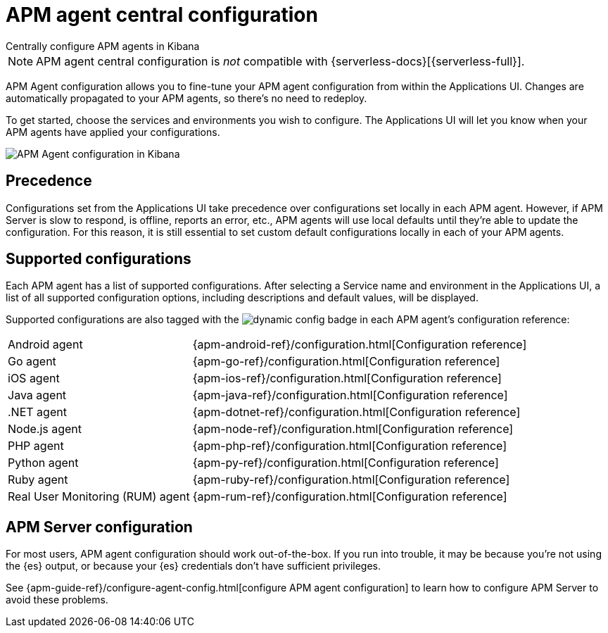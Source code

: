 [[apm-agent-configuration]]
= APM agent central configuration

++++
<titleabbrev>Centrally configure APM agents in Kibana</titleabbrev>
++++

[NOTE]
====
APM agent central configuration is _not_ compatible with {serverless-docs}[{serverless-full}].
====

APM Agent configuration allows you to fine-tune your APM agent configuration from within the Applications UI.
Changes are automatically propagated to your APM agents, so there's no need to redeploy.

To get started, choose the services and environments you wish to configure.
The Applications UI will let you know when your APM agents have applied your configurations.

[role="screenshot"]
image::./images/apm-agent-configuration.png[APM Agent configuration in Kibana]

[float]
== Precedence

Configurations set from the Applications UI take precedence over configurations set locally in each APM agent.
However, if APM Server is slow to respond, is offline, reports an error, etc.,
APM agents will use local defaults until they're able to update the configuration.
For this reason, it is still essential to set custom default configurations locally in each of your APM agents.

[float]
== Supported configurations

Each APM agent has a list of supported configurations.
After selecting a Service name and environment in the Applications UI,
a list of all supported configuration options,
including descriptions and default values, will be displayed.

Supported configurations are also tagged with the image:./images/dynamic-config.svg[] badge in each APM agent's configuration reference:

[horizontal]
Android agent:: {apm-android-ref}/configuration.html[Configuration reference]
Go agent:: {apm-go-ref}/configuration.html[Configuration reference]
iOS agent:: {apm-ios-ref}/configuration.html[Configuration reference]
Java agent:: {apm-java-ref}/configuration.html[Configuration reference]
.NET agent:: {apm-dotnet-ref}/configuration.html[Configuration reference]
Node.js agent:: {apm-node-ref}/configuration.html[Configuration reference]
PHP agent:: {apm-php-ref}/configuration.html[Configuration reference]
Python agent:: {apm-py-ref}/configuration.html[Configuration reference]
Ruby agent:: {apm-ruby-ref}/configuration.html[Configuration reference]
Real User Monitoring (RUM) agent:: {apm-rum-ref}/configuration.html[Configuration reference]

[float]
== APM Server configuration

For most users, APM agent configuration should work out-of-the-box.
If you run into trouble, it may be because you're not using the {es} output,
or because your {es} credentials don't have sufficient privileges.

See {apm-guide-ref}/configure-agent-config.html[configure APM agent configuration]
to learn how to configure APM Server to avoid these problems.
